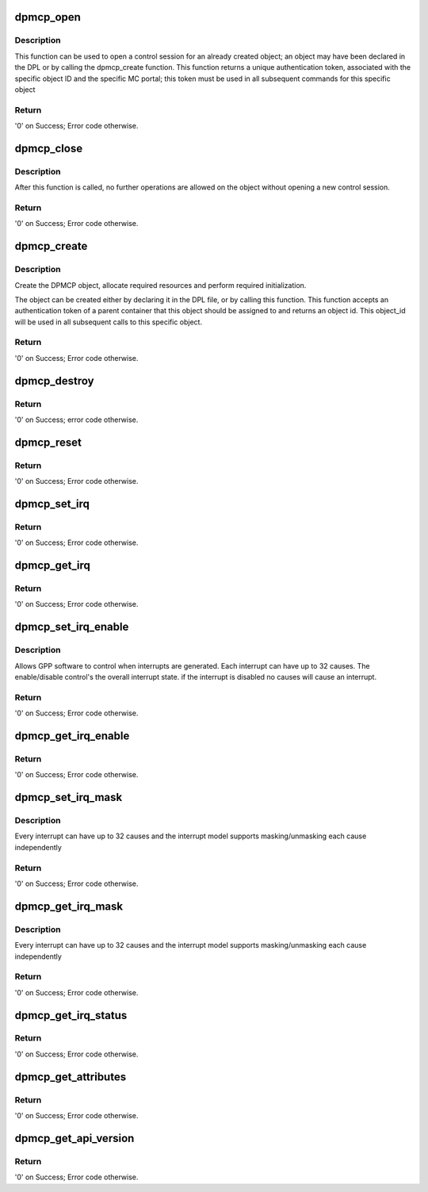 .. -*- coding: utf-8; mode: rst -*-
.. src-file: drivers/staging/fsl-mc/bus/dpmcp.c

.. _`dpmcp_open`:

dpmcp_open
==========

.. c:function:: int dpmcp_open(struct fsl_mc_io *mc_io, u32 cmd_flags, int dpmcp_id, u16 *token)

    Open a control session for the specified object.

    :param struct fsl_mc_io \*mc_io:
        Pointer to MC portal's I/O object

    :param u32 cmd_flags:
        Command flags; one or more of 'MC_CMD_FLAG_'

    :param int dpmcp_id:
        DPMCP unique ID

    :param u16 \*token:
        Returned token; use in subsequent API calls

.. _`dpmcp_open.description`:

Description
-----------

This function can be used to open a control session for an
already created object; an object may have been declared in
the DPL or by calling the dpmcp_create function.
This function returns a unique authentication token,
associated with the specific object ID and the specific MC
portal; this token must be used in all subsequent commands for
this specific object

.. _`dpmcp_open.return`:

Return
------

'0' on Success; Error code otherwise.

.. _`dpmcp_close`:

dpmcp_close
===========

.. c:function:: int dpmcp_close(struct fsl_mc_io *mc_io, u32 cmd_flags, u16 token)

    Close the control session of the object

    :param struct fsl_mc_io \*mc_io:
        Pointer to MC portal's I/O object

    :param u32 cmd_flags:
        Command flags; one or more of 'MC_CMD_FLAG_'

    :param u16 token:
        Token of DPMCP object

.. _`dpmcp_close.description`:

Description
-----------

After this function is called, no further operations are
allowed on the object without opening a new control session.

.. _`dpmcp_close.return`:

Return
------

'0' on Success; Error code otherwise.

.. _`dpmcp_create`:

dpmcp_create
============

.. c:function:: int dpmcp_create(struct fsl_mc_io *mc_io, u16 dprc_token, u32 cmd_flags, const struct dpmcp_cfg *cfg, u32 *obj_id)

    Create the DPMCP object.

    :param struct fsl_mc_io \*mc_io:
        Pointer to MC portal's I/O object

    :param u16 dprc_token:
        Parent container token; '0' for default container

    :param u32 cmd_flags:
        Command flags; one or more of 'MC_CMD_FLAG_'

    :param const struct dpmcp_cfg \*cfg:
        Configuration structure

    :param u32 \*obj_id:
        Returned object id; use in subsequent API calls

.. _`dpmcp_create.description`:

Description
-----------

Create the DPMCP object, allocate required resources and
perform required initialization.

The object can be created either by declaring it in the
DPL file, or by calling this function.
This function accepts an authentication token of a parent
container that this object should be assigned to and returns
an object id. This object_id will be used in all subsequent calls to
this specific object.

.. _`dpmcp_create.return`:

Return
------

'0' on Success; Error code otherwise.

.. _`dpmcp_destroy`:

dpmcp_destroy
=============

.. c:function:: int dpmcp_destroy(struct fsl_mc_io *mc_io, u16 dprc_token, u32 cmd_flags, u32 obj_id)

    Destroy the DPMCP object and release all its resources.

    :param struct fsl_mc_io \*mc_io:
        Pointer to MC portal's I/O object

    :param u16 dprc_token:
        Parent container token; '0' for default container

    :param u32 cmd_flags:
        Command flags; one or more of 'MC_CMD_FLAG_'

    :param u32 obj_id:
        ID of DPMCP object

.. _`dpmcp_destroy.return`:

Return
------

'0' on Success; error code otherwise.

.. _`dpmcp_reset`:

dpmcp_reset
===========

.. c:function:: int dpmcp_reset(struct fsl_mc_io *mc_io, u32 cmd_flags, u16 token)

    Reset the DPMCP, returns the object to initial state.

    :param struct fsl_mc_io \*mc_io:
        Pointer to MC portal's I/O object

    :param u32 cmd_flags:
        Command flags; one or more of 'MC_CMD_FLAG_'

    :param u16 token:
        Token of DPMCP object

.. _`dpmcp_reset.return`:

Return
------

'0' on Success; Error code otherwise.

.. _`dpmcp_set_irq`:

dpmcp_set_irq
=============

.. c:function:: int dpmcp_set_irq(struct fsl_mc_io *mc_io, u32 cmd_flags, u16 token, u8 irq_index, struct dpmcp_irq_cfg *irq_cfg)

    Set IRQ information for the DPMCP to trigger an interrupt.

    :param struct fsl_mc_io \*mc_io:
        Pointer to MC portal's I/O object

    :param u32 cmd_flags:
        Command flags; one or more of 'MC_CMD_FLAG_'

    :param u16 token:
        Token of DPMCP object

    :param u8 irq_index:
        Identifies the interrupt index to configure

    :param struct dpmcp_irq_cfg \*irq_cfg:
        IRQ configuration

.. _`dpmcp_set_irq.return`:

Return
------

'0' on Success; Error code otherwise.

.. _`dpmcp_get_irq`:

dpmcp_get_irq
=============

.. c:function:: int dpmcp_get_irq(struct fsl_mc_io *mc_io, u32 cmd_flags, u16 token, u8 irq_index, int *type, struct dpmcp_irq_cfg *irq_cfg)

    Get IRQ information from the DPMCP.

    :param struct fsl_mc_io \*mc_io:
        Pointer to MC portal's I/O object

    :param u32 cmd_flags:
        Command flags; one or more of 'MC_CMD_FLAG_'

    :param u16 token:
        Token of DPMCP object

    :param u8 irq_index:
        The interrupt index to configure

    :param int \*type:
        Interrupt type: 0 represents message interrupt
        type (both irq_addr and irq_val are valid)

    :param struct dpmcp_irq_cfg \*irq_cfg:
        IRQ attributes

.. _`dpmcp_get_irq.return`:

Return
------

'0' on Success; Error code otherwise.

.. _`dpmcp_set_irq_enable`:

dpmcp_set_irq_enable
====================

.. c:function:: int dpmcp_set_irq_enable(struct fsl_mc_io *mc_io, u32 cmd_flags, u16 token, u8 irq_index, u8 en)

    Set overall interrupt state.

    :param struct fsl_mc_io \*mc_io:
        Pointer to MC portal's I/O object

    :param u32 cmd_flags:
        Command flags; one or more of 'MC_CMD_FLAG_'

    :param u16 token:
        Token of DPMCP object

    :param u8 irq_index:
        The interrupt index to configure

    :param u8 en:
        Interrupt state - enable = 1, disable = 0

.. _`dpmcp_set_irq_enable.description`:

Description
-----------

Allows GPP software to control when interrupts are generated.
Each interrupt can have up to 32 causes.  The enable/disable control's the
overall interrupt state. if the interrupt is disabled no causes will cause
an interrupt.

.. _`dpmcp_set_irq_enable.return`:

Return
------

'0' on Success; Error code otherwise.

.. _`dpmcp_get_irq_enable`:

dpmcp_get_irq_enable
====================

.. c:function:: int dpmcp_get_irq_enable(struct fsl_mc_io *mc_io, u32 cmd_flags, u16 token, u8 irq_index, u8 *en)

    Get overall interrupt state

    :param struct fsl_mc_io \*mc_io:
        Pointer to MC portal's I/O object

    :param u32 cmd_flags:
        Command flags; one or more of 'MC_CMD_FLAG_'

    :param u16 token:
        Token of DPMCP object

    :param u8 irq_index:
        The interrupt index to configure

    :param u8 \*en:
        Returned interrupt state - enable = 1, disable = 0

.. _`dpmcp_get_irq_enable.return`:

Return
------

'0' on Success; Error code otherwise.

.. _`dpmcp_set_irq_mask`:

dpmcp_set_irq_mask
==================

.. c:function:: int dpmcp_set_irq_mask(struct fsl_mc_io *mc_io, u32 cmd_flags, u16 token, u8 irq_index, u32 mask)

    Set interrupt mask.

    :param struct fsl_mc_io \*mc_io:
        Pointer to MC portal's I/O object

    :param u32 cmd_flags:
        Command flags; one or more of 'MC_CMD_FLAG_'

    :param u16 token:
        Token of DPMCP object

    :param u8 irq_index:
        The interrupt index to configure

    :param u32 mask:
        Event mask to trigger interrupt;
        each bit:
        0 = ignore event
        1 = consider event for asserting IRQ

.. _`dpmcp_set_irq_mask.description`:

Description
-----------

Every interrupt can have up to 32 causes and the interrupt model supports
masking/unmasking each cause independently

.. _`dpmcp_set_irq_mask.return`:

Return
------

'0' on Success; Error code otherwise.

.. _`dpmcp_get_irq_mask`:

dpmcp_get_irq_mask
==================

.. c:function:: int dpmcp_get_irq_mask(struct fsl_mc_io *mc_io, u32 cmd_flags, u16 token, u8 irq_index, u32 *mask)

    Get interrupt mask.

    :param struct fsl_mc_io \*mc_io:
        Pointer to MC portal's I/O object

    :param u32 cmd_flags:
        Command flags; one or more of 'MC_CMD_FLAG_'

    :param u16 token:
        Token of DPMCP object

    :param u8 irq_index:
        The interrupt index to configure

    :param u32 \*mask:
        Returned event mask to trigger interrupt

.. _`dpmcp_get_irq_mask.description`:

Description
-----------

Every interrupt can have up to 32 causes and the interrupt model supports
masking/unmasking each cause independently

.. _`dpmcp_get_irq_mask.return`:

Return
------

'0' on Success; Error code otherwise.

.. _`dpmcp_get_irq_status`:

dpmcp_get_irq_status
====================

.. c:function:: int dpmcp_get_irq_status(struct fsl_mc_io *mc_io, u32 cmd_flags, u16 token, u8 irq_index, u32 *status)

    Get the current status of any pending interrupts.

    :param struct fsl_mc_io \*mc_io:
        Pointer to MC portal's I/O object

    :param u32 cmd_flags:
        Command flags; one or more of 'MC_CMD_FLAG_'

    :param u16 token:
        Token of DPMCP object

    :param u8 irq_index:
        The interrupt index to configure

    :param u32 \*status:
        Returned interrupts status - one bit per cause:
        0 = no interrupt pending
        1 = interrupt pending

.. _`dpmcp_get_irq_status.return`:

Return
------

'0' on Success; Error code otherwise.

.. _`dpmcp_get_attributes`:

dpmcp_get_attributes
====================

.. c:function:: int dpmcp_get_attributes(struct fsl_mc_io *mc_io, u32 cmd_flags, u16 token, struct dpmcp_attr *attr)

    Retrieve DPMCP attributes.

    :param struct fsl_mc_io \*mc_io:
        Pointer to MC portal's I/O object

    :param u32 cmd_flags:
        Command flags; one or more of 'MC_CMD_FLAG_'

    :param u16 token:
        Token of DPMCP object

    :param struct dpmcp_attr \*attr:
        Returned object's attributes

.. _`dpmcp_get_attributes.return`:

Return
------

'0' on Success; Error code otherwise.

.. _`dpmcp_get_api_version`:

dpmcp_get_api_version
=====================

.. c:function:: int dpmcp_get_api_version(struct fsl_mc_io *mc_io, u32 cmd_flags, u16 *major_ver, u16 *minor_ver)

    Get Data Path Management Command Portal API version

    :param struct fsl_mc_io \*mc_io:
        Pointer to Mc portal's I/O object

    :param u32 cmd_flags:
        Command flags; one or more of 'MC_CMD_FLAG_'

    :param u16 \*major_ver:
        Major version of Data Path Management Command Portal API

    :param u16 \*minor_ver:
        Minor version of Data Path Management Command Portal API

.. _`dpmcp_get_api_version.return`:

Return
------

'0' on Success; Error code otherwise.

.. This file was automatic generated / don't edit.

